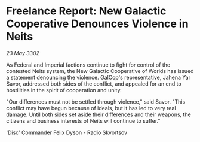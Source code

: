 * Freelance Report: New Galactic Cooperative Denounces Violence in Neits

/23 May 3302/

As Federal and Imperial factions continue to fight for control of the contested Neits system, the New Galactic Cooperative of Worlds has issued a statement denouncing the violence. GalCop's representative, Jahena Yar Savor, addressed both sides of the conflict, and appealed for an end to hostilities in the spirit of cooperation and unity. 

"Our differences must not be settled through violence," said Savor. "This conflict may have begun because of ideals, but it has led to very real damage. Until both sides set aside their differences and their weapons, the citizens and business interests of Neits will continue to suffer." 

'Disc' Commander Felix Dyson - Radio Skvortsov